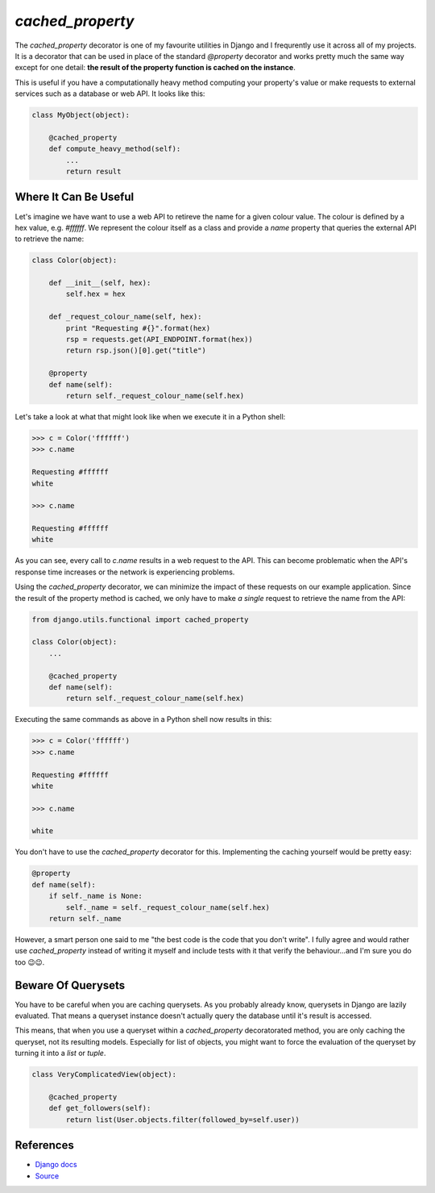 `cached_property`
=================

The `cached_property` decorator is one of my favourite utilities in Django and
I frequrently use it across all of my projects. It is a decorator that can 
be used in place of the standard `@property` decorator and works pretty much
the same way except for one detail: **the result of the property function is
cached on the instance**.

This is useful if you have a computationally heavy method computing your
property's value or make requests to external services such as a database or
web API. It looks like this:

.. code:: python

   class MyObject(object):

       @cached_property
       def compute_heavy_method(self):
           ...
           return result


Where It Can Be Useful
----------------------

Let's imagine we have want to use a web API to retireve the name for a given
colour value. The colour is defined by a hex value, e.g. `#ffffff`. We
represent the colour itself as a class and provide a `name` property that
queries the external API to retrieve the name:

.. code:: python

    class Color(object):

        def __init__(self, hex):
            self.hex = hex

        def _request_colour_name(self, hex):
            print "Requesting #{}".format(hex)
            rsp = requests.get(API_ENDPOINT.format(hex))
            return rsp.json()[0].get("title")

        @property
        def name(self):
            return self._request_colour_name(self.hex)


Let's take a look at what that might look like when we execute it in a Python
shell:

.. code:: python

   >>> c = Color('ffffff')
   >>> c.name

   Requesting #ffffff
   white

   >>> c.name

   Requesting #ffffff
   white


As you can see, every call to `c.name` results in a web request to the API.
This can become problematic when the API's response time increases or the
network is experiencing problems.

Using the `cached_property` decorator, we can minimize the impact of these
requests on our example application. Since the result of the property method
is cached, we only have to make *a single* request to retrieve the name from
the API:

.. code:: python

    from django.utils.functional import cached_property

    class Color(object):
        ...

        @cached_property
        def name(self):
            return self._request_colour_name(self.hex)


Executing the same commands as above in a Python shell now results in this:

.. code:: python

    >>> c = Color('ffffff')
    >>> c.name

    Requesting #ffffff
    white

    >>> c.name

    white


You don't have to use the `cached_property` decorator for this. Implementing
the caching yourself would be pretty easy:

.. code:: python

    @property
    def name(self):
        if self._name is None:
            self._name = self._request_colour_name(self.hex)
        return self._name


However, a smart person one said to me "the best code is the code that you
don't write". I fully agree and would rather use `cached_property` instead of
writing it myself and include tests with it that verify the behaviour...and I'm
sure you do too 😉😉.


Beware Of Querysets
-------------------

You have to be careful when you are caching querysets. As you probably already
know, querysets in Django are lazily evaluated. That means a queryset instance
doesn't actually query the database until it's result is accessed. 

This means, that when you use a queryset within a `cached_property`
decoratorated method, you are only caching the queryset, not its resulting 
models. Especially for list of objects, you might want to force the evaluation
of the queryset by turning it into a `list` or `tuple`.

.. code:: python

    class VeryComplicatedView(object):

        @cached_property
        def get_followers(self):
            return list(User.objects.filter(followed_by=self.user))


References
----------

* `Django docs <https://docs.djangoproject.com/en/1.8/ref/utils/#django.utils.functional.cached_property>`_
* `Source <https://docs.djangoproject.com/en/1.8/_modules/django/utils/functional/#cached_property>`_
